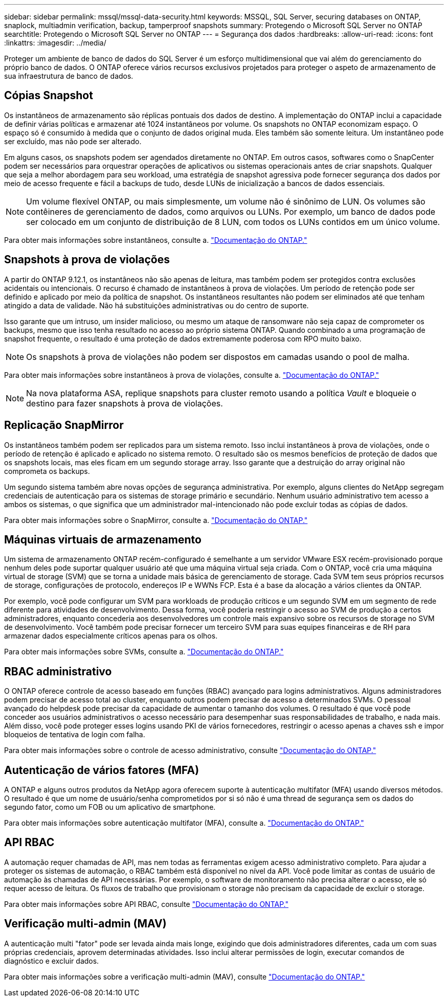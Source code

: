 ---
sidebar: sidebar 
permalink: mssql/mssql-data-security.html 
keywords: MSSQL, SQL Server, securing databases on ONTAP, snaplock, multiadmin verification, backup, tamperproof snapshots 
summary: Protegendo o Microsoft SQL Server no ONTAP 
searchtitle: Protegendo o Microsoft SQL Server no ONTAP 
---
= Segurança dos dados
:hardbreaks:
:allow-uri-read: 
:icons: font
:linkattrs: 
:imagesdir: ../media/


[role="lead"]
Proteger um ambiente de banco de dados do SQL Server é um esforço multidimensional que vai além do gerenciamento do próprio banco de dados. O ONTAP oferece vários recursos exclusivos projetados para proteger o aspeto de armazenamento de sua infraestrutura de banco de dados.



== Cópias Snapshot

Os instantâneos de armazenamento são réplicas pontuais dos dados de destino. A implementação do ONTAP inclui a capacidade de definir várias políticas e armazenar até 1024 instantâneos por volume. Os snapshots no ONTAP economizam espaço. O espaço só é consumido à medida que o conjunto de dados original muda. Eles também são somente leitura. Um instantâneo pode ser excluído, mas não pode ser alterado.

Em alguns casos, os snapshots podem ser agendados diretamente no ONTAP. Em outros casos, softwares como o SnapCenter podem ser necessários para orquestrar operações de aplicativos ou sistemas operacionais antes de criar snapshots. Qualquer que seja a melhor abordagem para seu workload, uma estratégia de snapshot agressiva pode fornecer segurança dos dados por meio de acesso frequente e fácil a backups de tudo, desde LUNs de inicialização a bancos de dados essenciais.

[NOTE]
====
Um volume flexível ONTAP, ou mais simplesmente, um volume não é sinônimo de LUN. Os volumes são contêineres de gerenciamento de dados, como arquivos ou LUNs. Por exemplo, um banco de dados pode ser colocado em um conjunto de distribuição de 8 LUN, com todos os LUNs contidos em um único volume.

====
Para obter mais informações sobre instantâneos, consulte a. link:https://docs.netapp.com/us-en/ontap/data-protection/manage-local-snapshot-copies-concept.html["Documentação do ONTAP."]



== Snapshots à prova de violações

A partir do ONTAP 9.12.1, os instantâneos não são apenas de leitura, mas também podem ser protegidos contra exclusões acidentais ou intencionais. O recurso é chamado de instantâneos à prova de violações. Um período de retenção pode ser definido e aplicado por meio da política de snapshot. Os instantâneos resultantes não podem ser eliminados até que tenham atingido a data de validade. Não há substituições administrativas ou do centro de suporte.

Isso garante que um intruso, um insider malicioso, ou mesmo um ataque de ransomware não seja capaz de comprometer os backups, mesmo que isso tenha resultado no acesso ao próprio sistema ONTAP. Quando combinado a uma programação de snapshot frequente, o resultado é uma proteção de dados extremamente poderosa com RPO muito baixo.


NOTE: Os snapshots à prova de violações não podem ser dispostos em camadas usando o pool de malha.

Para obter mais informações sobre instantâneos à prova de violações, consulte a. link:https://docs.netapp.com/us-en/ontap/snaplock/snapshot-lock-concept.html["Documentação do ONTAP."]


NOTE: Na nova plataforma ASA, replique snapshots para cluster remoto usando a política _Vault_ e bloqueie o destino para fazer snapshots à prova de violações.



== Replicação SnapMirror

Os instantâneos também podem ser replicados para um sistema remoto. Isso inclui instantâneos à prova de violações, onde o período de retenção é aplicado e aplicado no sistema remoto. O resultado são os mesmos benefícios de proteção de dados que os snapshots locais, mas eles ficam em um segundo storage array. Isso garante que a destruição do array original não comprometa os backups.

Um segundo sistema também abre novas opções de segurança administrativa. Por exemplo, alguns clientes do NetApp segregam credenciais de autenticação para os sistemas de storage primário e secundário. Nenhum usuário administrativo tem acesso a ambos os sistemas, o que significa que um administrador mal-intencionado não pode excluir todas as cópias de dados.

Para obter mais informações sobre o SnapMirror, consulte a. link:https://docs.netapp.com/us-en/ontap/data-protection/snapmirror-unified-replication-concept.html["Documentação do ONTAP."]



== Máquinas virtuais de armazenamento

Um sistema de armazenamento ONTAP recém-configurado é semelhante a um servidor VMware ESX recém-provisionado porque nenhum deles pode suportar qualquer usuário até que uma máquina virtual seja criada. Com o ONTAP, você cria uma máquina virtual de storage (SVM) que se torna a unidade mais básica de gerenciamento de storage. Cada SVM tem seus próprios recursos de storage, configurações de protocolo, endereços IP e WWNs FCP. Esta é a base da alocação a vários clientes da ONTAP.

Por exemplo, você pode configurar um SVM para workloads de produção críticos e um segundo SVM em um segmento de rede diferente para atividades de desenvolvimento. Dessa forma, você poderia restringir o acesso ao SVM de produção a certos administradores, enquanto concederia aos desenvolvedores um controle mais expansivo sobre os recursos de storage no SVM de desenvolvimento. Você também pode precisar fornecer um terceiro SVM para suas equipes financeiras e de RH para armazenar dados especialmente críticos apenas para os olhos.

Para obter mais informações sobre SVMs, consulte a. link:https://docs.netapp.com/us-en/ontap/concepts/storage-virtualization-concept.html["Documentação do ONTAP."]



== RBAC administrativo

O ONTAP oferece controle de acesso baseado em funções (RBAC) avançado para logins administrativos. Alguns administradores podem precisar de acesso total ao cluster, enquanto outros podem precisar de acesso a determinados SVMs. O pessoal avançado do helpdesk pode precisar da capacidade de aumentar o tamanho dos volumes. O resultado é que você pode conceder aos usuários administrativos o acesso necessário para desempenhar suas responsabilidades de trabalho, e nada mais. Além disso, você pode proteger esses logins usando PKI de vários fornecedores, restringir o acesso apenas a chaves ssh e impor bloqueios de tentativa de login com falha.

Para obter mais informações sobre o controle de acesso administrativo, consulte link:https://docs.netapp.com/us-en/ontap/authentication/manage-access-control-roles-concept.html["Documentação do ONTAP."]



== Autenticação de vários fatores (MFA)

A ONTAP e alguns outros produtos da NetApp agora oferecem suporte à autenticação multifator (MFA) usando diversos métodos. O resultado é que um nome de usuário/senha comprometidos por si só não é uma thread de segurança sem os dados do segundo fator, como um FOB ou um aplicativo de smartphone.

Para obter mais informações sobre autenticação multifator (MFA), consulte a. link:https://docs.netapp.com/us-en/ontap/authentication/mfa-overview.html["Documentação do ONTAP."]



== API RBAC

A automação requer chamadas de API, mas nem todas as ferramentas exigem acesso administrativo completo. Para ajudar a proteger os sistemas de automação, o RBAC também está disponível no nível da API. Você pode limitar as contas de usuário de automação às chamadas de API necessárias. Por exemplo, o software de monitoramento não precisa alterar o acesso, ele só requer acesso de leitura. Os fluxos de trabalho que provisionam o storage não precisam da capacidade de excluir o storage.

Para obter mais informações sobre API RBAC, consulte link:https://docs.netapp.com/us-en/ontap-automation/rest/rbac_overview.html["Documentação do ONTAP."]



== Verificação multi-admin (MAV)

A autenticação multi "fator" pode ser levada ainda mais longe, exigindo que dois administradores diferentes, cada um com suas próprias credenciais, aprovem determinadas atividades. Isso inclui alterar permissões de login, executar comandos de diagnóstico e excluir dados.

Para obter mais informações sobre a verificação multi-admin (MAV), consulte link:https://docs.netapp.com/us-en/ontap/multi-admin-verify/index.html["Documentação do ONTAP."]
